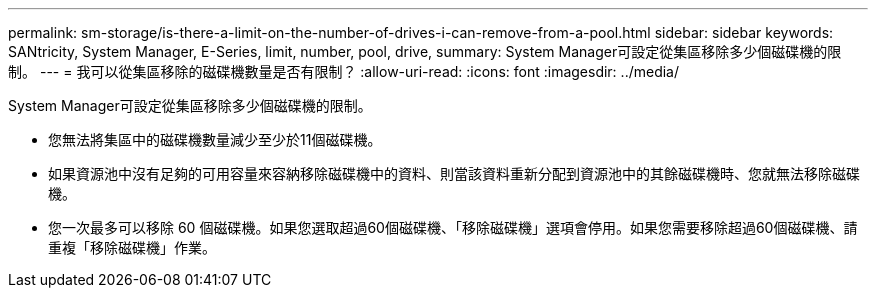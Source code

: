 ---
permalink: sm-storage/is-there-a-limit-on-the-number-of-drives-i-can-remove-from-a-pool.html 
sidebar: sidebar 
keywords: SANtricity, System Manager, E-Series, limit, number, pool, drive, 
summary: System Manager可設定從集區移除多少個磁碟機的限制。 
---
= 我可以從集區移除的磁碟機數量是否有限制？
:allow-uri-read: 
:icons: font
:imagesdir: ../media/


[role="lead"]
System Manager可設定從集區移除多少個磁碟機的限制。

* 您無法將集區中的磁碟機數量減少至少於11個磁碟機。
* 如果資源池中沒有足夠的可用容量來容納移除磁碟機中的資料、則當該資料重新分配到資源池中的其餘磁碟機時、您就無法移除磁碟機。
* 您一次最多可以移除 60 個磁碟機。如果您選取超過60個磁碟機、「移除磁碟機」選項會停用。如果您需要移除超過60個磁碟機、請重複「移除磁碟機」作業。

